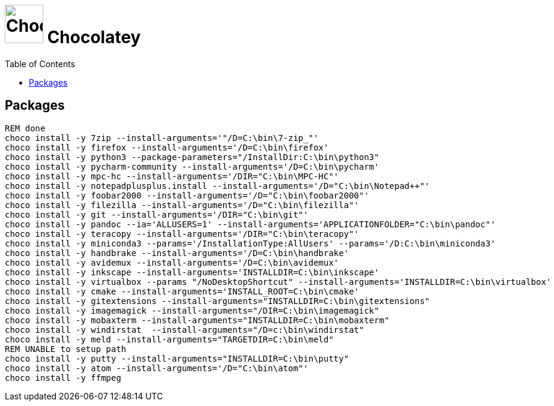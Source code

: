 # image:icon_dos.svg["Chocolatey", width=64px] Chocolatey
:toc:


## Packages


[source,bat]
----
REM done
choco install -y 7zip --install-arguments='"/D=C:\bin\7-zip_"'
choco install -y firefox --install-arguments='/D=C:\bin\firefox'
choco install -y python3 --package-parameters="/InstallDir:C:\bin\python3"
choco install -y pycharm-community --install-arguments='/D=C:\bin\pycharm'
choco install -y mpc-hc --install-arguments='/DIR="C:\bin\MPC-HC"'
choco install -y notepadplusplus.install --install-arguments='/D="C:\bin\Notepad++"'
choco install -y foobar2000 --install-arguments='/D="C:\bin\foobar2000"'
choco install -y filezilla --install-arguments='/D="C:\bin\filezilla"'
choco install -y git --install-arguments='/DIR="C:\bin\git"'
choco install -y pandoc --ia='ALLUSERS=1' --install-arguments='APPLICATIONFOLDER="C:\bin\pandoc"'
choco install -y teracopy --install-arguments='/DIR="C:\bin\teracopy"'
choco install -y miniconda3 --params='/InstallationType:AllUsers' --params='/D:C:\bin\miniconda3'
choco install -y handbrake --install-arguments='/D=C:\bin\handbrake'
choco install -y avidemux --install-arguments='/D=C:\bin\avidemux'
choco install -y inkscape --install-arguments='INSTALLDIR=C:\bin\inkscape'
choco install -y virtualbox --params "/NoDesktopShortcut" --install-arguments='INSTALLDIR=C:\bin\virtualbox'
choco install -y cmake --install-arguments='INSTALL_ROOT=C:\bin\cmake'
choco install -y gitextensions --install-arguments="INSTALLDIR=C:\bin\gitextensions"
choco install -y imagemagick --install-arguments="/DIR=C:\bin\imagemagick"
choco install -y mobaxterm --install-arguments="INSTALLDIR=C:\bin\mobaxterm"
choco install -y windirstat  --install-arguments="/D=c:\bin\windirstat"
choco install -y meld --install-arguments="TARGETDIR=C:\bin\meld"
REM UNABLE to setup path
choco install -y putty --install-arguments="INSTALLDIR=C:\bin\putty"
choco install -y atom --install-arguments='/D="C:\bin\atom"'
choco install -y ffmpeg
----
